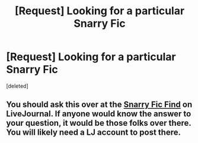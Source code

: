 #+TITLE: [Request] Looking for a particular Snarry Fic

* [Request] Looking for a particular Snarry Fic
:PROPERTIES:
:Score: 2
:DateUnix: 1481710945.0
:DateShort: 2016-Dec-14
:FlairText: Request
:END:
[deleted]


** You should ask this over at the [[http://snarryficfind.livejournal.com/][Snarry Fic Find]] on LiveJournal. If anyone would know the answer to your question, it would be those folks over there. You will likely need a LJ account to post there.
:PROPERTIES:
:Author: Dimplz
:Score: 1
:DateUnix: 1481822430.0
:DateShort: 2016-Dec-15
:END:
